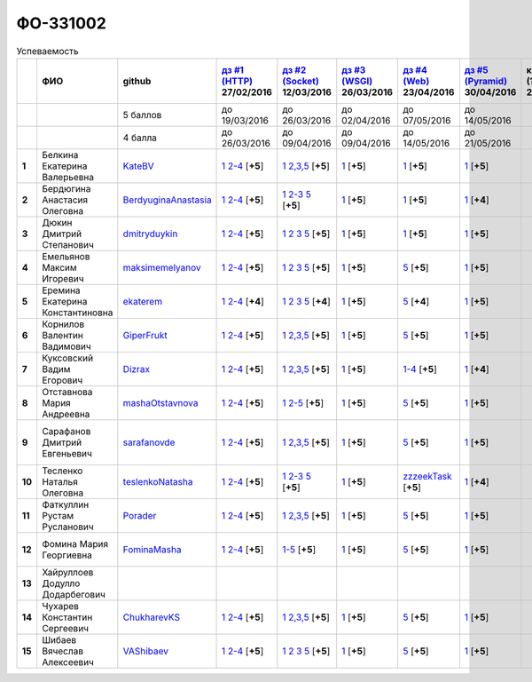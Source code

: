ФО-331002
=========

.. list-table:: Успеваемость
   :header-rows: 1
   :stub-columns: 1

   * -
     - ФИО
     - github
     - |dz1|_ 27/02/2016
     - |dz2|_ 12/03/2016
     - |dz3|_ 26/03/2016
     - |dz4|_ 23/04/2016
     - |dz5|_ 30/04/2016
     - курсовая (??-06-2016)
     - зачет (??-06-2016)
     - тема курсовой
   * -
     -
     - 5 баллов
     - до 19/03/2016
     - до 26/03/2016
     - до 02/04/2016
     - до 07/05/2016
     - до 14/05/2016
     -
     -
     -
   * -
     -
     - 4 балла
     - до 26/03/2016
     - до 09/04/2016
     - до 09/04/2016
     - до 14/05/2016
     - до 21/05/2016
     -
     -
     -
   * - 1
     - Белкина Екатерина Валерьевна
     - KateBV_
     - |1.dz1.1|_ |1.dz1.2-4|_ [**+5**]
     - |1.dz2.1|_ |1.dz2.2-5|_ [**+5**]
     - |1.dz3.1|_ [**+5**]
     - |1.dz4.1|_ [**+5**]
     - |1.dz5.1|_ [**+5**]
     -
     -
     -
   * - 2
     - Бердюгина Анастасия Олеговна
     - BerdyuginaAnastasia_
     - |2.dz1.1|_ |2.dz1.2-4|_ [**+5**]
     - |2.dz2.1|_ |2.dz2.2-3|_ |2.dz2.5|_ [**+5**]
     - |2.dz3.1|_ [**+5**]
     - |2.dz4.1|_ [**+5**]
     - |2.dz5.1|_ [**+4**]
     -
     -
     -
   * - 3
     - Дюкин Дмитрий Степанович
     - dmitryduykin_
     - |3.dz1.1|_ |3.dz1.2-4|_ [**+5**]
     - |3.dz2.1|_ |3.dz2.2|_ |3.dz2.3|_ |3.dz2.5|_ [**+5**]
     - |3.dz3.1|_ [**+5**]
     - |3.dz4.1|_ [**+5**]
     - |3.dz5.1|_ [**+5**]
     -
     -
     -
   * - 4
     - Емельянов Максим Игоревич
     - maksimemelyanov_
     - |4.dz1.1|_ |4.dz1.2-4|_ [**+5**]
     - |4.dz2.1|_ |4.dz2.2|_ |4.dz2.3|_ |4.dz2.5|_ [**+5**]
     - |4.dz3.1|_ [**+5**]
     - |4.dz4.5|_ [**+5**]
     - |4.dz5.1|_ [**+5**]
     -
     -
     -
   * - 5
     - Еремина Екатерина Константиновна
     - ekaterem_
     - |5.dz1.1|_ |5.dz1.2-4|_ [**+4**]
     - |5.dz2.1|_ |5.dz2.2|_ |5.dz2.3|_ |5.dz2.5|_ [**+4**]
     - |5.dz3.1|_ [**+5**]
     - |5.dz4.5|_ [**+4**]
     - |5.dz5.1|_ [**+5**]
     -
     -
     -
   * - 6
     - Корнилов Валентин Вадимович
     - GiperFrukt_
     - |6.dz1.1|_ |6.dz1.2-4|_ [**+5**]
     - |6.dz2.1|_ |6.dz2.2,3,5|_ [**+5**]
     - |6.dz3.1|_ [**+5**]
     - |6.dz4.5|_ [**+5**]
     - |6.dz5.1|_ [**+5**]
     -
     -
     -
   * - 7
     - Куксовский Вадим Егорович
     - Dizrax_
     - |7.dz1.1|_ |7.dz1.2-4|_ [**+5**]
     - |7.dz2.1|_ |7.dz2.2,3,5|_ [**+5**]
     - |7.dz3.1|_ [**+5**]
     - |7.dz4.1-4|_ [**+5**]
     - |7.dz5.1|_ [**+4**]
     -
     -
     -
   * - 8
     - Отставнова Мария Андреевна
     - mashaOtstavnova_
     - |8.dz1.1|_ |8.dz1.2|_ [**+5**]
     - |8.dz2.1|_ |8.dz2.2|_ [**+5**]
     - |8.dz3.1|_ [**+5**]
     - |8.dz4.5|_ [**+5**]
     - |8.dz5.1|_ [**+5**]
     -
     -
     -
   * - 9
     - Сарафанов Дмитрий Евгеньевич
     - sarafanovde_
     - |9.dz1.1|_ |9.dz1.2-4|_ [**+5**]
     - |9.dz2.1|_ |9.dz2.2,3,5|_ [**+5**]
     - |9.dz3.1|_ [**+5**]
     - |9.dz4.5|_ [**+5**]
     - |9.dz5.1|_ [**+5**]
     -
     -
     - |9.curs|_
   * - 10
     - Тесленко Наталья Олеговна
     - teslenkoNatasha_
     - |10.dz1.1|_ |10.dz1.2-4|_ [**+5**]
     - |10.dz2.1|_ |10.dz2.2-3|_ |10.dz2.5|_ [**+5**]
     - |10.dz3.1|_ [**+5**]
     - |10.dz4.zzzeekTask|_ [**+5**]
     - |10.dz5.1|_ [**+4**]
     -
     -
     -
   * - 11
     - Фаткуллин Рустам Русланович
     - Porader_
     - |11.dz1.1|_ |11.dz1.2-4|_ [**+5**]
     - |11.dz2.1|_ |11.dz2.2-5|_ [**+5**]
     - |11.dz3.1|_ [**+5**]
     - |11.dz4.5|_ [**+5**]
     - |11.dz5.1|_ [**+5**]
     -
     -
     -
   * - 12
     - Фомина Мария Георгиевна
     - FominaMasha_
     - |12.dz1.1|_ |12.dz1.2-4|_ [**+5**]
     - |12.dz2.1-5|_ [**+5**]
     - |12.dz3.1|_ [**+5**]
     - |12.dz4.5|_ [**+5**]
     - |12.dz5.1|_ [**+5**]
     -
     -
     - |12.curs|_
   * - 13
     - Хайруллоев Додулло Додарбегович
     -
     -
     -
     -
     -
     -
     -
     -
     -
   * - 14
     - Чухарев Константин Сергеевич
     - ChukharevKS_
     - |14.dz1.1|_ |14.dz1.2-4|_ [**+5**]
     - |14.dz2.1|_ |14.dz2.2,3,5|_ [**+5**]
     - |14.dz3.1|_ [**+5**]
     - |14.dz4.5|_ [**+5**]
     - |14.dz5.1|_ [**+5**]
     -
     -
     - |14.curs|_
   * - 15
     - Шибаев Вячеслав Алексеевич
     - VAShibaev_
     - |15.dz1.1|_ |15.dz1.2-4|_ [**+5**]
     - |15.dz2.1|_ |15.dz2.2|_ |15.dz2.3|_ |15.dz2.5|_ [**+5**]
     - |15.dz3.1|_ [**+5**]
     - |15.dz4.5|_ [**+5**]
     - |15.dz5.1|_ [**+5**]
     -
     -
     -

.. CheckPoints

.. |dz1| replace:: дз #1 (HTTP)
.. |dz2| replace:: дз #2 (Socket)
.. |dz3| replace:: дз #3 (WSGI)
.. |dz4| replace:: дз #4 (Web)
.. |dz5| replace:: дз #5 (Pyramid)
.. _dz1: http://lectureskpd.readthedocs.org/kpd/_checkpoint.html
.. _dz2: http://lecturesnet.readthedocs.org/net/_checkpoint.html
.. _dz3: http://lectures.uralbash.ru/en/latest/5.web.server/_checkpoint.html
.. _dz4: http://lectures.uralbash.ru/en/latest/6.www.sync/2.codding/_checkpoint.html
.. _dz5: http://lectures.uralbash.ru/en/latest/6.www.sync/3.framework/pyramid/_checkpoint.html

.. GitHub

.. _ChukharevKS: https://github.com/ChukharevKS
.. _FominaMasha: https://github.com/FominaMasha
.. _VAShibaev: https://github.com/VAShibaev
.. _mashaOtstavnova: https://github.com/mashaOtstavnova
.. _sarafanovde: https://github.com/sarafanovde
.. _maksimemelyanov: https://github.com/maksimemelyanov
.. _Dizrax: https://github.com/Dizrax
.. _Porader: https://github.com/Porader
.. _dmitryduykin: https://github.com/dmitryduykin
.. _ekaterem: https://github.com/ekaterem
.. _KateBV: https://github.com/KateBV
.. _GiperFrukt: https://github.com/GiperFrukt
.. _BerdyuginaAnastasia: https://github.com/BerdyuginaAnastasia
.. _teslenkoNatasha: https://github.com/teslenkoNatasha

.. Домашняя работа #1

.. |1.dz1.1| replace:: 1
.. _1.dz1.1: https://github.com/KateBV/-1.1
.. |1.dz1.2-4| replace:: 2-4
.. _1.dz1.2-4: https://gist.github.com/KateBV/2ed3f29d02cd4ab76d7a

.. |2.dz1.1| replace:: 1
.. _2.dz1.1: https://github.com/BerdyuginaAnastasia/myproject-1
.. |2.dz1.2-4| replace:: 2-4
.. _2.dz1.2-4: https://gist.github.com/BerdyuginaAnastasia/67196be76d12b58ccea6

.. |3.dz1.1| replace:: 1
.. _3.dz1.1: https://github.com/dmitryduykin/HomeWork-1
.. |3.dz1.2-4| replace:: 2-4
.. _3.dz1.2-4: https://gist.github.com/dmitryduykin/91062c07a729842f5f3a

.. |4.dz1.1| replace:: 1
.. _4.dz1.1: https://github.com/maksimemelyanov/WEB_1
.. |4.dz1.2-4| replace:: 2-4
.. _4.dz1.2-4: https://gist.github.com/maksimemelyanov/b2fb3a6ba348620d18e1

.. |5.dz1.1| replace:: 1
.. _5.dz1.1: https://github.com/ekaterem/Homework1
.. |5.dz1.2-4| replace:: 2-4
.. _5.dz1.2-4: https://gist.github.com/ekaterem/d2656c8b0b90cb185038

.. |6.dz1.1| replace:: 1
.. _6.dz1.1: https://github.com/GiperFrukt/myproject
.. |6.dz1.2-4| replace:: 2-4
.. _6.dz1.2-4: https://gist.github.com/GiperFrukt/ca370f79d774301fb227
.. |6.dz4.5| replace:: 5
.. _6.dz4.5: https://gist.github.com/GiperFrukt/f0d01c6aca7a41c0a4f194cd3ce6ddb6

.. |7.dz1.1| replace:: 1
.. _7.dz1.1: https://github.com/Dizrax/myproject
.. |7.dz1.2-4| replace:: 2-4
.. _7.dz1.2-4: https://gist.github.com/Dizrax/aff13031c9b27f75b9cb

.. |8.dz1.1| replace:: 1
.. _8.dz1.1: https://github.com/mashaOtstavnova/HomeWork1
.. |8.dz1.2| replace:: 2-4
.. _8.dz1.2: https://gist.github.com/mashaOtstavnova/e168f85d2c3c054e596e

.. |9.dz1.1| replace:: 1
.. _9.dz1.1: https://github.com/sarafanovde/myproject
.. |9.dz1.2-4| replace:: 2-4
.. _9.dz1.2-4: https://gist.github.com/sarafanovde/93d0db993a1e5e3edb51

.. |10.dz1.1| replace:: 1
.. _10.dz1.1: https://github.com/teslenkoNatasha/myproject
.. |10.dz1.2-4| replace:: 2-4
.. _10.dz1.2-4: https://gist.github.com/teslenkoNatasha/fb0409ee8f5fc0afac5b

.. |11.dz1.1| replace:: 1
.. _11.dz1.1: https://github.com/Porader/repo
.. |11.dz1.2-4| replace:: 2-4
.. _11.dz1.2-4: https://gist.github.com/Porader/39f2e7876e1ac88ba303

.. |12.dz1.1| replace:: 1
.. _12.dz1.1: https://github.com/FominaMasha/Web-HomeWork1
.. |12.dz1.2-4| replace:: 2-4
.. _12.dz1.2-4: https://gist.github.com/FominaMasha/e489d54fb25f65bafdd6

.. |14.dz1.1| replace:: 1
.. _14.dz1.1: https://github.com/ChukharevKS/Task1
.. |14.dz1.2-4| replace:: 2-4
.. _14.dz1.2-4: https://gist.github.com/ChukharevKS/abb8b301400dbe4c6256

.. |15.dz1.1| replace:: 1
.. _15.dz1.1: https://github.com/VAShibaev/myproject
.. |15.dz1.2-4| replace:: 2-4
.. _15.dz1.2-4: https://gist.github.com/VAShibaev/2f4bb3245e149d3dd737

.. Домашняя работа #2

.. |1.dz2.1| replace:: 1
.. _1.dz2.1: https://github.com/KateBV/-1.1
.. |1.dz2.2-5| replace:: 2,3,5
.. _1.dz2.2-5: https://gist.github.com/KateBV/a91ff1b3504412b709fc

.. |2.dz2.1| replace:: 1
.. _2.dz2.1: https://github.com/BerdyuginaAnastasia/Dz2
.. |2.dz2.2-3| replace:: 2-3
.. _2.dz2.2-3: https://gist.github.com/BerdyuginaAnastasia/1309f6cf726da1244d16
.. |2.dz2.5| replace:: 5
.. _2.dz2.5: https://gist.github.com/BerdyuginaAnastasia/fa9663d15721fb14a918

.. |3.dz2.1| replace:: 1
.. _3.dz2.1: https://github.com/dmitryduykin/HomeWork-2
.. |3.dz2.2| replace:: 2
.. _3.dz2.2: https://gist.github.com/dmitryduykin/55939d2953503c0c443c
.. |3.dz2.3| replace:: 3
.. _3.dz2.3: https://gist.github.com/dmitryduykin/205bcf675415c89c3587
.. |3.dz2.5| replace:: 5
.. _3.dz2.5: https://gist.github.com/dmitryduykin/fc2163995698e6be6f15

.. |4.dz2.1| replace:: 1
.. _4.dz2.1: https://github.com/maksimemelyanov/web_2
.. |4.dz2.2| replace:: 2
.. _4.dz2.2: https://gist.github.com/maksimemelyanov/61c9c1138299d2fc941f
.. |4.dz2.3| replace:: 3
.. _4.dz2.3: https://gist.github.com/maksimemelyanov/ca6fde022f3ab0894fbc
.. |4.dz2.5| replace:: 5
.. _4.dz2.5: https://gist.github.com/maksimemelyanov/00b0f00a8a19834792e4

.. |5.dz2.1| replace:: 1
.. _5.dz2.1: https://github.com/ekaterem/Homework2
.. |5.dz2.2| replace:: 2
.. _5.dz2.2: https://gist.github.com/ekaterem/ac06dd24359e40b393bcc8497de6f258
.. |5.dz2.3| replace:: 3
.. _5.dz2.3: https://gist.github.com/ekaterem/79cc88ed6ed1680a1d8945231b834f50
.. |5.dz2.5| replace:: 5
.. _5.dz2.5: https://gist.github.com/ekaterem/96793fc6fa501c2c4d5fa440ae79cdee

.. |6.dz2.1| replace:: 1
.. _6.dz2.1: https://github.com/GiperFrukt/myproject
.. |6.dz2.2,3,5| replace:: 2,3,5
.. _6.dz2.2,3,5: https://gist.github.com/GiperFrukt/4c9d188b5c53fbf2ac7f

.. |7.dz2.1| replace:: 1
.. _7.dz2.1: https://github.com/Dizrax/myproject
.. |7.dz2.2,3,5| replace:: 2,3,5
.. _7.dz2.2,3,5: https://gist.github.com/Dizrax/c10aca339bda4983198d

.. |8.dz2.1| replace:: 1
.. _8.dz2.1: https://github.com/mashaOtstavnova/HomeWork2
.. |8.dz2.2| replace:: 2-5
.. _8.dz2.2: https://gist.github.com/mashaOtstavnova/c71ad3b2dd056bf5e314

.. |9.dz2.1| replace:: 1
.. _9.dz2.1: https://github.com/sarafanovde/HW-socket
.. |9.dz2.2,3,5| replace:: 2,3,5
.. _9.dz2.2,3,5: https://gist.github.com/sarafanovde/c5dc8aadb80cc2d3ed30

.. |10.dz2.1| replace:: 1
.. _10.dz2.1: https://github.com/teslenkoNatasha/myproject
.. |10.dz2.2-3| replace:: 2-3
.. _10.dz2.2-3: https://gist.github.com/teslenkoNatasha/05c571c51d1843d24848
.. |10.dz2.5| replace:: 5
.. _10.dz2.5: https://gist.github.com/teslenkoNatasha/71aaa96b70526816698a

.. |11.dz2.1| replace:: 1
.. _11.dz2.1: https://github.com/Porader/repo
.. |11.dz2.2-5| replace:: 2,3,5
.. _11.dz2.2-5: https://gist.github.com/Porader/ff06cc44f9e97481e29f

.. |12.dz2.1-5| replace:: 1-5
.. _12.dz2.1-5: https://gist.github.com/FominaMasha/9e5c1c87dbf384fb6f80

.. |14.dz2.1| replace:: 1
.. _14.dz2.1: https://github.com/ChukharevKS/Homework2-Task1
.. |14.dz2.2,3,5| replace:: 2,3,5
.. _14.dz2.2,3,5: https://gist.github.com/ChukharevKS/93c33791eab10da439c3

.. |15.dz2.1| replace:: 1
.. _15.dz2.1: https://gist.github.com/VAShibaev/cc1c39825eda05bce2bb
.. |15.dz2.2| replace:: 2
.. _15.dz2.2: https://gist.github.com/VAShibaev/2f8aa4206a5e937fab3d
.. |15.dz2.3| replace:: 3
.. _15.dz2.3: https://gist.github.com/VAShibaev/3df9776b3f55735cf915
.. |15.dz2.5| replace:: 5
.. _15.dz2.5: https://gist.github.com/VAShibaev/8749b019983b86fefc44

.. Домашняя работа #3

.. |1.dz3.1| replace:: 1
.. _1.dz3.1: https://github.com/KateBV/-1.1

.. |2.dz3.1| replace:: 1
.. _2.dz3.1: https://gist.github.com/BerdyuginaAnastasia/8ccff5196ec6d75411333103098bbca7

.. |3.dz3.1| replace:: 1
.. _3.dz3.1: https://gist.github.com/dmitryduykin/27484494ab41376e884d36cefd709349

.. |4.dz3.1| replace:: 1
.. _4.dz3.1: https://github.com/maksimemelyanov/WEB_3

.. |5.dz3.1| replace:: 1
.. _5.dz3.1: https://gist.github.com/ekaterem/ca3d64c2f480db0a5171dd4aa3fb05e9

.. |6.dz3.1| replace:: 1
.. _6.dz3.1: https://github.com/GiperFrukt/myproject

.. |7.dz3.1| replace:: 1
.. _7.dz3.1: https://gist.github.com/Dizrax/b7be6373682081ce047849e0b9942709

.. |8.dz3.1| replace:: 1
.. _8.dz3.1: https://gist.github.com/mashaOtstavnova/db5ee2acc987bcbaa2b0

.. |9.dz3.1| replace:: 1
.. _9.dz3.1: https://github.com/sarafanovde/wsgi-serv

.. |10.dz3.1| replace:: 1
.. _10.dz3.1: https://gist.github.com/teslenkoNatasha/8547c2b4ade324d4e342a7ae236fc2cd

.. |11.dz3.1| replace:: 1
.. _11.dz3.1: https://gist.github.com/Porader/c41e76f7b373e28cbc3daee8be01aef9

.. |12.dz3.1| replace:: 1
.. _12.dz3.1: https://gist.github.com/FominaMasha/0606effaa8766639d962

.. |14.dz3.1| replace:: 1
.. _14.dz3.1: https://github.com/ChukharevKS/Task3-WSGI-Middleware

.. |15.dz3.1| replace:: 1
.. _15.dz3.1: https://github.com/VAShibaev/myproject

.. Домашняя работа #4

.. |1.dz4.1| replace:: 1
.. _1.dz4.1: https://gist.github.com/KateBV/cf2ff7031e9c0409b3a07fb9fc45edf0

.. |2.dz4.1| replace:: 1
.. _2.dz4.1: https://gist.github.com/BerdyuginaAnastasia/3689f3f5242a5a18c97047d51397e058

.. |3.dz4.1| replace:: 1
.. _3.dz4.1: https://gist.github.com/dmitryduykin/c3d4c18264f9003f6fabbae006ccf110

.. |4.dz4.5| replace:: 5
.. _4.dz4.5: https://gist.github.com/maksimemelyanov/4e9d40fdbd731751ed2534b6efc8bcd0

.. |5.dz4.5| replace:: 5
.. _5.dz4.5: https://gist.github.com/ekaterem/8ce6427f3e88034ca039912a14515626

.. |7.dz4.1-4| replace:: 1-4
.. _7.dz4.1-4: https://gist.github.com/Dizrax/0799815bb4b4ede23ac6f063ea1a1ef1

.. |8.dz4.5| replace:: 5
.. _8.dz4.5: https://gist.github.com/mashaOtstavnova/ab72f7f4dac05ecd939d9e1b16137f0e

.. |9.dz4.5| replace:: 5
.. _9.dz4.5: https://gist.github.com/sarafanovde/48768f9a28b626463e2d9e76c4cf13dd

.. |10.dz4.zzzeekTask| replace:: zzzeekTask
.. _10.dz4.zzzeekTask: https://gist.github.com/teslenkoNatasha/1284842d0f83a18b897d0048c98968d8

.. |11.dz4.5| replace:: 5
.. _11.dz4.5: https://gist.github.com/Porader/7cc087f2c321242c73023d2a5a8dea77

.. |12.dz4.5| replace:: 5
.. _12.dz4.5: https://gist.github.com/FominaMasha/e023c9caa6ec7190c8ebd433771d1b83

.. |14.dz4.5| replace:: 5
.. _14.dz4.5: https://gist.github.com/ChukharevKS/56cc697ed0634fab55bbacb0ef3a5c8c

.. |15.dz4.5| replace:: 5
.. _15.dz4.5: https://gist.github.com/VAShibaev/f8432d81ce71d53e637caf275d179184

.. Домашняя работа #5

.. |1.dz5.1| replace:: 1
.. _1.dz5.1: https://github.com/KateBV/Lab5

.. |2.dz5.1| replace:: 1
.. _2.dz5.1: https://github.com/BerdyuginaAnastasia/Dz5

.. |3.dz5.1| replace:: 1
.. _3.dz5.1: https://github.com/dmitryduykin/pyramid

.. |4.dz5.1| replace:: 1
.. _4.dz5.1: https://github.com/maksimemelyanov/WEB_3

.. |5.dz5.1| replace:: 1
.. _5.dz5.1: https://github.com/ekaterem/Homework5

.. |6.dz5.1| replace:: 1
.. _6.dz5.1: https://github.com/GiperFrukt/myproject

.. |7.dz5.1| replace:: 1
.. _7.dz5.1: https://github.com/Dizrax/myproject

.. |8.dz5.1| replace:: 1
.. _8.dz5.1: https://gist.github.com/mashaOtstavnova/c8dde637f50c7c9902e0892945e6a143

.. |9.dz5.1| replace:: 1
.. _9.dz5.1: https://github.com/sarafanovde/pyramid-framework

.. |10.dz5.1| replace:: 1
.. _10.dz5.1: https://github.com/teslenkoNatasha/myproject

.. |11.dz5.1| replace:: 1
.. _11.dz5.1: https://github.com/Porader/Pyramid

.. |12.dz5.1| replace:: 1
.. _12.dz5.1: https://gist.github.com/FominaMasha/c965e76c8b7798b32b03bbb3f3d65770

.. |14.dz5.1| replace:: 1
.. _14.dz5.1: https://github.com/ChukharevKS/Task5-WSGI-by-Pyramid

.. |15.dz5.1| replace:: 1
.. _15.dz5.1: https://github.com/VAShibaev/Pyramid

.. Курсовая работа

.. |0.curs| replace:: "Интерактивная библиотека жанров музыки"
.. _0.curs: https://github.com/LZIM-94/Web-Music-Library

.. |14.curs| replace:: "Разработка веб-приложения Мессенджер"
.. _14.curs: 

.. |9.curs| replace:: "Создание новостного мультимедийного портала"
.. _9.curs: https://github.com/sarafanovde/WebNews

.. |12.curs| replace:: "Разработка сайта для проекта 'Hello+'"
.. _12.curs: 
